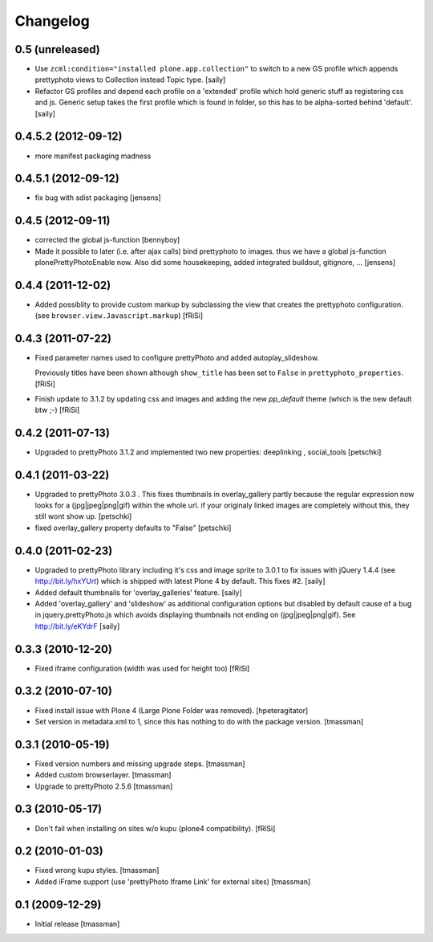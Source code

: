 Changelog
=========

0.5 (unreleased)
----------------

- Use ``zcml:condition="installed plone.app.collection"`` to switch to a new
  GS profile which appends prettyphoto views to Collection instead Topic type.
  [saily]

- Refactor GS profiles and depend each profile on a 'extended' profile which
  hold generic stuff as registering css and js. Generic setup takes the first
  profile which is found in folder, so this has to be alpha-sorted behind
  'default'.
  [saily]


0.4.5.2 (2012-09-12)
--------------------
- more manifest packaging madness

0.4.5.1 (2012-09-12)
--------------------

- fix bug with sdist packaging
  [jensens]

0.4.5 (2012-09-11)
------------------

- corrected the global js-function
  [bennyboy]

- Made it possible to later (i.e. after ajax calls) bind prettyphoto
  to images. thus we have a global js-function plonePrettyPhotoEnable now.
  Also did some housekeeping, added integrated buildout, gitignore, ...
  [jensens]

0.4.4 (2011-12-02)
------------------

- Added possiblity to provide custom markup by subclassing the
  view that creates the prettyphoto configuration.
  (see ``browser.view.Javascript.markup``)
  [fRiSi]

0.4.3 (2011-07-22)
------------------

- Fixed parameter names used to configure prettyPhoto
  and added autoplay_slideshow.

  Previously titles have been shown although ``show_title`` has been set to
  ``False`` in ``prettyphoto_properties``.
  [fRiSi]

- Finish update to 3.1.2 by updating css and images and adding the new `pp_default`
  theme (which is the new default btw ;-)
  [fRiSi]

0.4.2 (2011-07-13)
------------------

- Upgraded to prettyPhoto 3.1.2 and implemented two new properties:
  deeplinking , social_tools
  [petschki]

0.4.1 (2011-03-22)
------------------

- Upgraded to prettyPhoto 3.0.3 .
  This fixes thumbnails in overlay_gallery partly because the regular expression
  now looks for a (jpg|jpeg|png|gif) within the whole url. if your originaly
  linked images are completely without this, they still wont show up.
  [petschki]

- fixed overlay_gallery property defaults to "False"
  [petschki]

0.4.0 (2011-02-23)
------------------

- Upgraded to prettyPhoto library including it's css and image sprite to 3.0.1
  to fix issues with jQuery 1.4.4 (see http://bit.ly/hxYUrt) which is shipped
  with latest Plone 4 by default. This fixes #2.
  [saily]

- Added default thumbnails for 'overlay_galleries' feature.
  [saily]

- Added 'overlay_gallery' and 'slideshow' as additional configuration options
  but disabled by default cause of a bug in jquery.prettyPhoto.js which avoids
  displaying thumbnails not ending on (jpg|jpeg|png|gif).
  See http://bit.ly/eKYdrF
  [saily]

0.3.3 (2010-12-20)
------------------

- Fixed iframe configuration (width was used for height too)
  [fRiSi]

0.3.2 (2010-07-10)
------------------

- Fixed install issue with Plone 4 (Large Plone Folder was removed).
  [hpeteragitator]

- Set version in metadata.xml to 1, since this has nothing to do with the package version.
  [tmassman]

0.3.1 (2010-05-19)
------------------

- Fixed version numbers and missing upgrade steps.
  [tmassman]

- Added custom browserlayer.
  [tmassman]

- Upgrade to prettyPhoto 2.5.6
  [tmassman]

0.3 (2010-05-17)
----------------

- Don't fail when installing on sites w/o kupu (plone4 compatibility).
  [fRiSi]

0.2 (2010-01-03)
----------------

- Fixed wrong kupu styles.
  [tmassman]

- Added iFrame support (use 'prettyPhoto Iframe Link' for external sites)
  [tmassman]


0.1 (2009-12-29)
----------------

- Initial release
  [tmassman]

